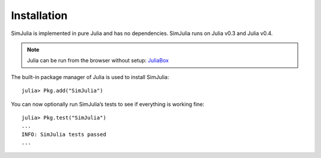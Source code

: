 Installation
------------

SimJulia is implemented in pure Julia and has no dependencies. SimJulia runs on Julia v0.3  and Julia v0.4.

.. note::
   Julia can be run from the browser without setup: `JuliaBox <https://www.juliabox.org/>`_

The built-in package manager of Julia is used to install SimJulia::

  julia> Pkg.add("SimJulia")

You can now optionally run SimJulia’s tests to see if everything is working fine::

  julia> Pkg.test("SimJulia")
  ...
  INFO: SimJulia tests passed
  ...


